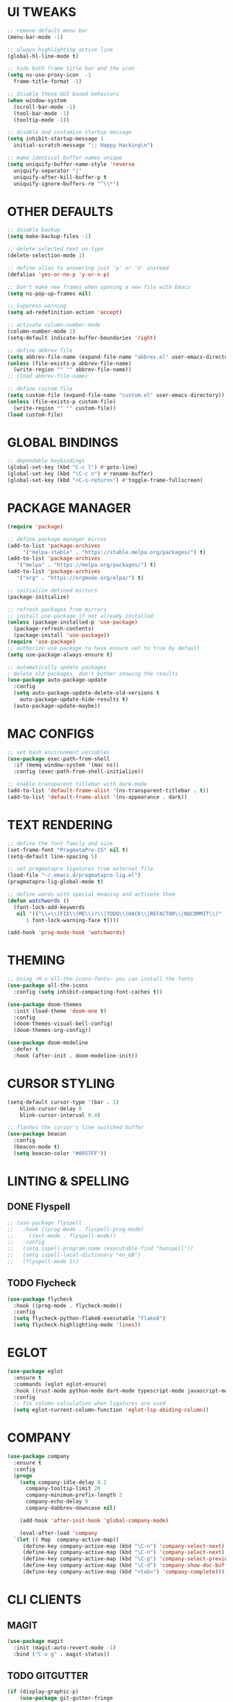 #+PROPERTY: header-args :tangle init.el :comments yes :results silent
* UI TWEAKS
   #+begin_src emacs-lisp
     ;; remove default menu bar
     (menu-bar-mode -1)

     ;; always highlighting active line
     (global-hl-line-mode t)

     ;; hide both frame title bar and the icon
     (setq ns-use-proxy-icon  -1
	   frame-title-format -1)

     ;; disable these GUI based behaviors
     (when window-system
       (scroll-bar-mode -1)
       (tool-bar-mode -1)
       (tooltip-mode -1))

     ;; disable and customize startup message
     (setq inhibit-startup-message 1
	   initial-scratch-message ";; Happy Hacking\n")

     ;; make identical buffer names unique
     (setq uniquify-buffer-name-style 'reverse
	   uniquify-separator "|"
	   uniquify-after-kill-buffer-p t
	   uniquify-ignore-buffers-re "^\\*")
   #+end_src

* OTHER DEFAULTS
   #+begin_src emacs-lisp
     ;; disable backup
     (setq make-backup-files -1)

     ;; delete selected text on-type
     (delete-selection-mode 1)

     ;; define alias to answering just 'y' or 'n' instead
     (defalias 'yes-or-no-p 'y-or-n-p)

     ;; Don't make new frames when opening a new file with Emacs
     (setq ns-pop-up-frames nil)

     ;; Suppress warning
     (setq ad-redefinition-action 'accept)

     ;; activate column-number-mode
     (column-number-mode 1)
     (setq-default indicate-buffer-boundaries 'right)

     ;; define abbrev file
     (setq abbrev-file-name (expand-file-name "abbrev.el" user-emacs-directory))
     (unless (file-exists-p abbrev-file-name)
       (write-region "" "" abbrev-file-name))
     ;; (load abbrev-file-name)

     ;; define custom file
     (setq custom-file (expand-file-name "custom.el" user-emacs-directory))
     (unless (file-exists-p custom-file)
       (write-region "" "" custom-file))
     (load custom-file)
   #+end_src
* GLOBAL BINDINGS
#+begin_src emacs-lisp
  ;; dependable keybindings
  (global-set-key (kbd "C-c l") #'goto-line)
  (global-set-key (kbd "\C-c n") #'rename-buffer)
  (global-set-key (kbd "<C-s-return>") #'toggle-frame-fullscreen)
#+end_src
* PACKAGE MANAGER
  #+begin_src emacs-lisp
    (require 'package)

    ;; define package manager mirros
    (add-to-list 'package-archives
		 '("melpa-stable" . "https://stable.melpa.org/packages/") t)
    (add-to-list 'package-archives
	   '("melpa" . "https://melpa.org/packages/") t)
    (add-to-list 'package-archives
	   '("org" . "https://orgmode.org/elpa/") t)

    ;; initialize defined mirrors
    (package-initialize)

    ;; refresh packages from mirrors
    ;; install use-package if not already installed
    (unless (package-installed-p 'use-package)
      (package-refresh-contents)
      (package-install 'use-package))
    (require 'use-package)
    ;; authorize use package to have ensure set to true by default
    (setq use-package-always-ensure t)

    ;; automatically update packages
    ; delete old packages, don't bother showing the results
    (use-package auto-package-update
      :config
      (setq auto-package-update-delete-old-versions t
	    auto-package-update-hide-results t)
      (auto-package-update-maybe))
  #+end_src
* MAC CONFIGS
  #+begin_src emacs-lisp
    ;; set bash environment variables
    (use-package exec-path-from-shell
      :if (memq window-system '(mac ns))
      :config (exec-path-from-shell-initialize))

    ;; enable transparent titlebar with dark-mode
    (add-to-list 'default-frame-alist '(ns-transparent-titlebar . t))
    (add-to-list 'default-frame-alist '(ns-appearance . dark))
#+end_src
* TEXT RENDERING
  #+begin_src emacs-lisp
    ;; define the font family and size
    (set-frame-font "PragmataPro-15" nil t)
    (setq-default line-spacing 5)

    ;; set pragmatapro ligatures from external file
    (load-file "~/.emacs.d/pragmatapro-lig.el")
    (pragmatapro-lig-global-mode t)

    ;; define words with special meaning and activate them
    (defun watchwords ()
      (font-lock-add-keywords
       nil '(("\\<\\(FIX\\(ME\\)?\\|TODO\\|HACK\\|REFACTOR\\|NOCOMMIT\\)"
	      1 font-lock-warning-face t))))

    (add-hook 'prog-mode-hook 'watchwords)
  #+end_src
* THEMING
  #+begin_src emacs-lisp
    ;; Using ~M-x all-the-icons-fonts~ you can install the fonts
    (use-package all-the-icons
      :config (setq inhibit-compacting-font-caches t))

    (use-package doom-themes
      :init (load-theme 'doom-one t)
      :config
      (doom-themes-visual-bell-config)
      (doom-themes-org-config))

    (use-package doom-modeline
      :defer t
      :hook (after-init . doom-modeline-init))
  #+end_src
* CURSOR STYLING
#+begin_src emacs-lisp
  (setq-default cursor-type '(bar . 1)
	  blink-cursor-delay 0
	  blink-cursor-interval 0.4)

  ;; flashes the cursor's line switched buffer
  (use-package beacon
    :config
    (beacon-mode t)
    (setq beacon-color "#0057FF"))
#+end_src
* LINTING & SPELLING
** DONE Flyspell
#+BEGIN_SRC emacs-lisp
  ;; (use-package flyspell
  ;;   :hook ((prog-mode . flyspell-prog-mode)
  ;; 	 (text-mode . flyspell-mode))
  ;;   :config
  ;;   (setq ispell-program-name (executable-find "hunspell"))
  ;;   (setq ispell-local-dictionary "en_GB")
  ;;   (flyspell-mode 1))
#+END_SRC
** TODO Flycheck
#+BEGIN_SRC emacs-lisp
  (use-package flycheck
    :hook ((prog-mode . flycheck-mode))
    :config
    (setq flycheck-python-flake8-executable "flake8")
    (setq flycheck-highlighting-mode 'lines))
#+END_SRC
* EGLOT
  #+begin_src emacs-lisp
    (use-package eglot
      :ensure t
      :commands (eglot eglot-ensure)
      :hook ((rust-mode python-mode dart-mode typescript-mode javascript-mode) . eglot-ensure)
      :config
      ;; fix column calculation when ligatures are used
      (setq eglot-current-column-function 'eglot-lsp-abiding-column))
  #+end_src
* COMPANY
#+begin_src emacs-lisp
  (use-package company
    :ensure t
    :config
    (progn 
      (setq company-idle-delay 0.2
	    company-tooltip-limit 20
	    company-minimum-prefix-length 2
	    company-echo-delay 0
	    company-dabbrev-downcase nil)
    
      (add-hook 'after-init-hook 'global-company-mode)

      (eval-after-load 'company
	`(let (( Map  company-active-map))
	   (define-key company-active-map (kbd "\C-n") 'company-select-next)
	   (define-key company-active-map (kbd "\C-n") 'company-select-next)
	   (define-key company-active-map (kbd "\C-p") 'company-select-previous)
	   (define-key company-active-map (kbd "\C-d") 'company-show-doc-buffer)
	   (define-key company-active-map (kbd "<tab>") 'company-complete)))))
#+end_src
* CLI CLIENTS
** MAGIT
   #+BEGIN_SRC emacs-lisp
     (use-package magit
       :init (magit-auto-revert-mode -1)
       :bind ("C-x g" . magit-status))
#+END_SRC
** TODO GITGUTTER
#+begin_src emacs-lisp
  (if (display-graphic-p)
      (use-package git-gutter-fringe
	:ensure t
	:init (global-git-gutter-mode))
    (use-package git-gutter
      :ensure t
      :init (global-git-gutter-mode)))
#+end_src
** TODO DOCKER
#+begin_src emacs-lisp
  (use-package dockerfile-mode
    :ensure t)

  (use-package docker-compose-mode
    :ensure t)

  (use-package docker-tramp
    :ensure t)
#+end_src
** TODO REST-CLIENT
#+begin_src emacs-lisp
  (use-package restclient
    :config (add-hook 'restclient-mode-hook 'company-restclient))

  (use-package company-restclient
    :config
    (progn
      (add-hook 'restclient-mode-hook
		(lambda ()
		  (set (make-local-variable 'company-backends)'(company-restclient))
		  (company-mode t)))))

  (use-package ob-restclient
    :config 
    (org-babel-do-load-languages 'org-babel-load-languages '((restclient . t))))
#+end_src
* WRITING & READING
** TODO EPUB
#+begin_src emacs-lisp
  (use-package nov
    :ensure t
    :mode ("\\.epub\\'" . nov-mode)
    :config (progn
	      (setq nov-text-width 80)
	      (setq nov-variable-pitch nil)))
#+end_src
** TODO ORG
*** DONE Get the newest version of org-mode
#+BEGIN_SRC emacs-lisp
  (use-package org
    :pin org
    :ensure org-plus-contrib
    :config (setq
	     org-src-fontify-natively t
	     org-src-tab-acts-natively t
	     org-todo-keywords '((sequence "BACKLOG(b)" "TODO(t)" "DOING(n)" "|" "DONE(d)")
				 (sequence "|"  "ONHOLD(h)" "CANCELED(c)"))
	     org-agenda-files '("~/.org/agenda.org")))
#+END_SRC
** TODO MARKDOWN
#+begin_src emacs-lisp
  (use-package markdown-mode
    :ensure t
    :mode (("\\.markdown\\'" . markdown-mode)
	   ("\\.md\\'"       . markdown-mode)))
#+end_src
* MAJOR MODES
** TODO IVY / COUNSEL / SWIPER
#+begin_src emacs-lisp
  (use-package ivy
    :ensure t
    :init (ivy-mode t)
    :config
    (setq ivy-count-format ""
	  ivy-re-builders-alist '((t   . ivy--regex-ignore-order))
	  ivy-initial-inputs-alist nil
	  ivy-extra-directories nil
	  ivy-height 8
	  ivy-re-builders-alist
	  '((swiper . ivy--regex-plus)
	    (t      . ivy--regex-fuzzy))))

  (use-package counsel
    :ensure t
    :bind (("M-x" . counsel-M-x)
	   ("C-x C-m" . counsel-M-x)))

  (use-package swiper
    :ensure t
    :bind (("C-s" . swiper)))

  (use-package all-the-icons-ivy
    :ensure t
    :config
    (all-the-icons-ivy-setup))

  (use-package ivy-explorer
    :ensure t
    :config
    (ivy-explorer-mode t)
    (counsel-mode t))

#+end_src
** TODO ANZU
#+begin_src emacs-lisp
  (use-package anzu
    :ensure t
    :config
    (global-anzu-mode t)
    (global-set-key [remap query-replace-regexp] 'anzu-query-replace-regexp)
    (global-set-key [remap query-replace] 'anzu-query-replace))
#+end_src
** TODO WHITESPACE
#+begin_src emacs-lisp
  (use-package whitespace
    :bind ("\C-c w" . whitespace-mode))
#+end_src
** TODO PARINFER
#+begin_src emacs-lisp
  ;; disable electric pair and show parent
  (electric-pair-mode -1)
  (show-paren-mode -1)

  ;; favor smartparens instead
  (use-package smartparens
    :config
    (require 'smartparens-config)
    (show-smartparens-global-mode 1)
    (smartparens-global-mode 1))

  ;; parinfer is the best especially with lisp dialects
  (use-package parinfer
    :ensure t
    :bind (("C-," . parinfer-toggle-mode))
    :init
    (progn
      (setq parinfer-extensions
	    '(defaults       ; should be included.
	       pretty-parens  ; different paren styles for different modes.
	       smart-tab      ; C-b & C-f jump positions and smart shift with tab & S-tab.
	       smart-yank))   ; Yank behavior depend on mode.
      (add-hook 'clojure-mode-hook #'parinfer-mode)
      (add-hook 'emacs-lisp-mode-hook #'parinfer-mode)
      (add-hook 'lisp-mode-hook #'parinfer-mode)))
#+end_src
** TODO WHICH-KEY
#+begin_src emacs-lisp
  ;; Which Key
  (use-package which-key
    :ensure t
    :init
    (setq which-key-separator " ")
    (setq which-key-prefix-prefix "+")
    :config (which-key-mode))
#+end_src
** TODO TEXT-SCALING
#+begin_src emacs-lisp
  ;; font scaling
  (use-package default-text-scale
    :ensure t
    :config
    (global-set-key (kbd "C-s-=") 'default-text-scale-increase)
    (global-set-key (kbd "C-s--") 'default-text-scale-decrease))
#+end_src
** TODO PROJECTILE
   #+begin_src emacs-lisp
     (use-package projectile
       :ensure t
       :bind-keymap ("C-c p" . projectile-command-map)
       :config (projectile-mode 1)
       (use-package counsel-projectile
	 :ensure t
	 :after counsel
	 :config (counsel-projectile-mode))
       (setq projectile-project-search-path '("~/Projects"))
       (projectile-register-project-type 'flask '("setup.py") 
					 :compile "flask run"
					 :test "flask test"
					 :src-dir "app/")
       (projectile-register-project-type 'js '("package.json") 
					 :compile "yarn start"
					 :test "yarn test"
					 :src-dir "src/"))
   #+end_src
* LANGUAGES
** TODO PYTHON
#+begin_src emacs-lisp
  (use-package python-mode
    :ensure t)

  (use-package pyenv-mode
    :ensure t)

  (use-package pyenv-mode-auto
    :ensure t)

  (use-package blacken
    :ensure t
    :after (python)
    :hook ((python-mode . blacken-mode)))
#+end_src
** TODO RUST
#+begin_src emacs-lisp
  (use-package rust-mode
    :ensure t)

  (use-package cargo
    :ensure t
    :config
    (add-hook 'rust-mode-hook #'cargo-minor-mode))

  (use-package flycheck-rust
    :ensure t
    :after (rust-mode)
    :hook ((flycheck-mode . flycheck-rust-setup)))
#+end_src
** TODO DART
   #+begin_src emacs-lisp
     (use-package dart-mode
       :ensure t)
   #+end_src
** TODO WEB
#+begin_src emacs-lisp
  (use-package web-mode
    :ensure t
    :config
    (add-to-list 'auto-mode-alist '("\\.js[x]?\\'" . web-mode))
    (add-to-list 'auto-mode-alist '("\\.mdx?\\'" . web-mode))
    (add-to-list 'auto-mode-alist '("\\.html?\\'" . web-mode))
  
    (setq web-mode-content-types-alist '(("jsx" . "\\.js[x]?\\'")))
    (setq web-mode-code-indent-offset 2)
    (setq web-mode-attr-indent-offset 2)
    (setq web-mode-markup-indent-offset 2))
#+end_src
** TODO JSON
#+begin_src emacs-lisp
  (use-package json-mode
    :ensure t
    :defer t
    :mode "\\.json$")
#+end_src
** TODO TYPESCRIPT
   #+begin_src emacs-lisp
     (use-package typescript-mode
       :ensure t
       :mode (("\\.ts\\'" . typescript-mode)
	      ("\\.tsx\\'" . typescript-mode)))
   #+end_src
* ESHELL
#+begin_src emacs-lisp
  (use-package eshell
    :init
    (setq
     eshell-banner-message "...\n"
     eshell-hist-ignoredups t
     eshell-error-if-no-glob t
     eshell-cmpl-ignore-case t
     eshell-save-history-on-exit t
     eshell-prefer-lisp-functions nil
     eshell-destroy-buffer-when-process-dies t
     eshell-scroll-to-bottom-on-input 'all)
    :config
    (defun eshell/clear ()
      "Clear eshell buffer"
      (interactive)
      (let ((inhibit-read-only t))
	(eshell/clear-scrollback)
	(eshell-flush -1)
	(if (eshell-exit-success-p) (message "...") (message "...")))))

  (require 'magit)
  (defun display-git-prompt-branch ()
    (if (not (null (magit-get-current-branch))) (concat "￨" (magit-get-current-branch)) ""))

  (defun get-first-char (str)
    (if (zerop (length str)) "" (substring str 0 1)))

  (defun fill-window-with-char ()
    (make-string (window-body-width) ?_))

  (defun pwd-shorten-dirs (pwd)
    "Shorten all directory names in PWD except the last two."
    (let ((path-items (split-string pwd "/")))
      (if (> (length path-items) 2)
	  (concat
	   (mapconcat 'get-first-char (butlast path-items 2) "/")
	   "/"
	   (mapconcat (lambda (item) item) (last path-items 2) "/"))
	pwd)))

  (setq eshell-prompt-function
	(lambda nil
	  (concat
	   (propertize (fill-window-with-char) 'face '(:foreground "#234768"))
	   (propertize "\n" 'face nil)
	   (propertize "╭⟢" 'face '(:foreground "#A2DEB2"))
	   (propertize " " 'face nil)
	   (propertize (user-login-name) 'face '(:foreground "#5DC078"))
	   (propertize "@" 'face '(:foreground "#0057FF"))
	   (propertize (system-name) 'face '(:foreground "#0083FF"))
	   (propertize " ⯌ " 'face nil)
	   (propertize "￨" 'face '(:foreground "#74CAFF"))
	   (propertize (pwd-shorten-dirs (abbreviate-file-name (eshell/pwd)))
		       'face '(:foreground "#74CAFF"))
	   (propertize " ⯌ " 'face nil)
	   (propertize (display-git-prompt-branch) 'face '(:foreground "#A2DEB2"))
	   (propertize "\n" 'face nil)
	   (propertize "╰🡢" 'face '(:foreground "#A2DEB2"))
	   (propertize " " 'face nil))))

  (setq eshell-highlight-prompt nil)

  ;; handle visual commands
  (require 'em-term)
  (add-to-list `eshell-visual-commands "top")
  (add-to-list `eshell-visual-subcommands '("git" "log" "diff" "show"))
  (add-to-list `eshell-visual-options '("git" "--help"))

  ;; Set this to match eshell-prompt-function
  (setq eshell-prompt-regexp "^╰🡢 ")

  ;; define portable aliases
  (setq eshell-command-aliases-list ())

  (defun +alias (al cmd)
    "handy wrapper function to convert alias symbols to alias
	  strings to avoid writing 4 quotes per alias. AL is a single-word
	  symbol naming the alias, CMD is a list symbol describing the
	  command."
    (add-to-list 'eshell-command-aliases-list
		 (list (symbol-name al)
		       (mapconcat 'symbol-name cmd " "))))

  ;; actual aliases
  (+alias 'l      '(ls -laF))
  (+alias 'll     '(ls -l))
  (+alias 'la     '(ls -a))
  (+alias 'lt     '(ls -ltr $*))
  (+alias '..     '(cd ..))
  (+alias '...    '(cd ../..))
  (+alias '....   '(cd ../../..))
  (+alias '.....  '(cd ../../../..))
  (+alias 'md     '(mkdir -p))
  (+alias 'emacs  '(find-file $1))
  (+alias 'less   '(find-file-read-only $1))

  ;; Docker
  (+alias 'd '(docker $*))
  (+alias 'dc '(docker-compose $*))
  (+alias 'dm '(docker-machine $*))

  ;; HTTPie
  (+alias 'https '(http --default-scheme=https $*))
#+end_src
* COMMENT Local Variables
# Local variables:
# eval: (add-hook 'after-save-hook (lambda nil (org-babel-tangle)) nil t)
# end:
